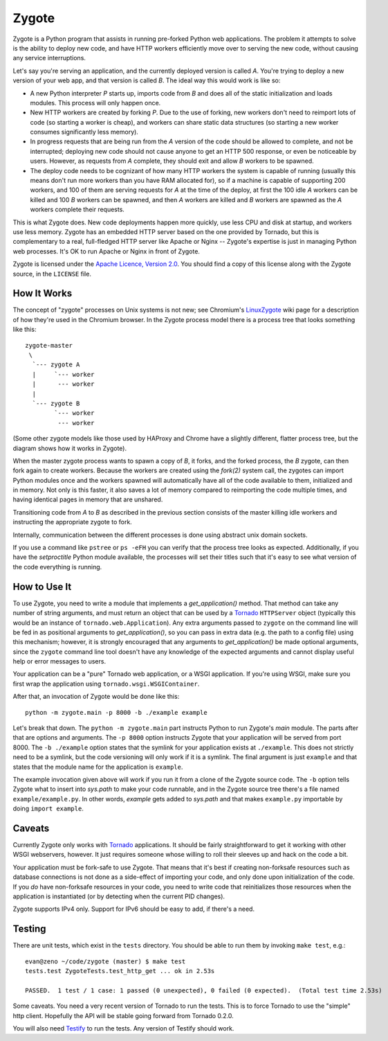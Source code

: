 Zygote
======

Zygote is a Python program that assists in running pre-forked Python web
applications. The problem it attempts to solve is the ability to deploy new
code, and have HTTP workers efficiently move over to serving the new code,
without causing any service interruptions.

Let's say you're serving an application, and the currently deployed version is
called `A`. You're trying to deploy a new version of your web app, and that
version is called `B`. The ideal way this would work is like so:

* A new Python interpreter `P` starts up, imports code from `B` and does all of
  the static initialization and loads modules. This process will only happen
  once.

* New HTTP workers are created by forking `P`. Due to the use of forking, new
  workers don't need to reimport lots of code (so starting a worker is cheap),
  and workers can share static data structures (so starting a new worker
  consumes significantly less memory).

* In progress requests that are being run from the `A` version of the code
  should be allowed to complete, and not be interrupted; deploying new code
  should not cause anyone to get an HTTP 500 response, or even be noticeable by
  users. However, as requests from `A` complete, they should exit and allow `B`
  workers to be spawned.

* The deploy code needs to be cognizant of how many HTTP workers the system is
  capable of running (usually this means don't run more workers than you have
  RAM allocated for), so if a machine is capable of supporting 200 workers, and
  100 of them are serving requests for `A` at the time of the deploy, at first
  the 100 idle `A` workers can be killed and 100 `B` workers can be spawned,
  and then `A` workers are killed and `B` workers are spawned as the `A`
  workers complete their requests.

This is what Zygote does. New code deployments happen more quickly, use less CPU
and disk at startup, and workers use less memory. Zygote has an embedded HTTP
server based on the one provided by Tornado, but this is complementary to a
real, full-fledged HTTP server like Apache or Nginx -- Zygote's expertise is
just in managing Python web processes. It's OK to run Apache or Nginx in front
of Zygote.

Zygote is licensed under the `Apache Licence, Version 2.0
<http://www.apache.org/licenses/LICENSE-2.0.html>`_. You should find a copy of
this license along with the Zygote source, in the ``LICENSE`` file.

How It Works
------------

The concept of "zygote" processes on Unix systems is not new; see Chromium's
`LinuxZygote <http://code.google.com/p/chromium/wiki/LinuxZygote>`_ wiki page for
a description of how they're used in the Chromium browser. In the Zygote process
model there is a process tree that looks something like this::

    zygote-master
     \
      `--- zygote A
      |     `--- worker
      |      --- worker
      |
      `--- zygote B
            `--- worker
             --- worker

(Some other zygote models like those used by HAProxy and Chrome have a slightly
different, flatter process tree, but the diagram shows how it works in Zygote).

When the master zygote process wants to spawn a copy of `B`, it forks, and the
forked process, the `B` zygote, can then fork again to create workers. Because
the workers are created using the `fork(2)` system call, the zygotes can import
Python modules once and the workers spawned will automatically have all of the
code available to them, initialized and in memory. Not only is this faster, it
also saves a lot of memory compared to reimporting the code multiple times, and
having identical pages in memory that are unshared.

Transitioning code from `A` to `B` as described in the previous section consists
of the master killing idle workers and instructing the appropriate zygote to
fork.

Internally, communication between the different processes is done using abstract
unix domain sockets.

If you use a command like ``pstree`` or ``ps -eFH`` you can verify that the process
tree looks as expected. Additionally, if you have the `setproctitle` Python
module available, the processes will set their titles such that it's easy to see
what version of the code everything is running.

How to Use It
-------------

To use Zygote, you need to write a module that implements a `get_application()`
method. That method can take any number of string arguments, and must return an
object that can be used by a `Tornado <http://www.tornadoweb.org/>`_
``HTTPServer`` object (typically this would be an instance of
``tornado.web.Application``). Any extra arguments passed to ``zygote`` on the
command line will be fed in as positional arguments to `get_application()`, so
you can pass in extra data (e.g. the path to a config file) using this
mechanism; however, it is strongly encouraged that any arguments to
`get_application()` be made optional arguments, since the ``zygote`` command
line tool doesn't have any knowledge of the expected arguments and cannot
display useful help or error messages to users.

Your application can be a "pure" Tornado web application, or a WSGI
application. If you're using WSGI, make sure you first wrap the application
using ``tornado.wsgi.WSGIContainer``.

After that, an invocation of Zygote would be done like this::

    python -m zygote.main -p 8000 -b ./example example

Let's break that down. The ``python -m zygote.main`` part instructs Python to
run Zygote's `main` module. The parts after that are options and arguments. The
``-p 8000`` option instructs Zygote that your application will be served from
port 8000. The ``-b ./example`` option states that the symlink for your
application exists at ``./example``. This does not strictly need to be a symlink,
but the code versioning will only work if it is a symlink. The final argument is
just ``example`` and that states that the module name for the application is
``example``.

The example invocation given above will work if you run it from a clone of the
Zygote source code. The ``-b`` option tells Zygote what to insert into `sys.path`
to make your code runnable, and in the Zygote source tree there's a file named
``example/example.py``. In other words, `example` gets added to `sys.path` and
that makes ``example.py`` importable by doing ``import example``.

Caveats
-------

Currently Zygote only works with `Tornado <http://www.tornadoweb.org/>`_
applications. It should be fairly straightforward to get it working with other
WSGI webservers, however. It just requires someone whose willing to roll their
sleeves up and hack on the code a bit.

Your application must be fork-safe to use Zygote. That means that it's best if
creating non-forksafe resources such as database connections is not done as a
side-effect of importing your code, and only done upon initialization of the
code. If you *do* have non-forksafe resources in your code, you need to write
code that reinitializes those resources when the application is instantiated (or
by detecting when the current PID changes).

Zygote supports IPv4 only. Support for IPv6 should be easy to add, if there's a
need.

Testing
-------

There are unit tests, which exist in the ``tests`` directory. You should be able
to run them by invoking ``make test``, e.g.::

    evan@zeno ~/code/zygote (master) $ make test
    tests.test ZygoteTests.test_http_get ... ok in 2.53s
    
    PASSED.  1 test / 1 case: 1 passed (0 unexpected), 0 failed (0 expected).  (Total test time 2.53s)

Some caveats. You need a very recent version of Tornado to run the tests. This
is to force Tornado to use the "simple" http client. Hopefully the API will be
stable going forward from Tornado 0.2.0.

You will also need `Testify <http://pypi.python.org/pypi/testify/>`_ to run the
tests. Any version of Testify should work.
